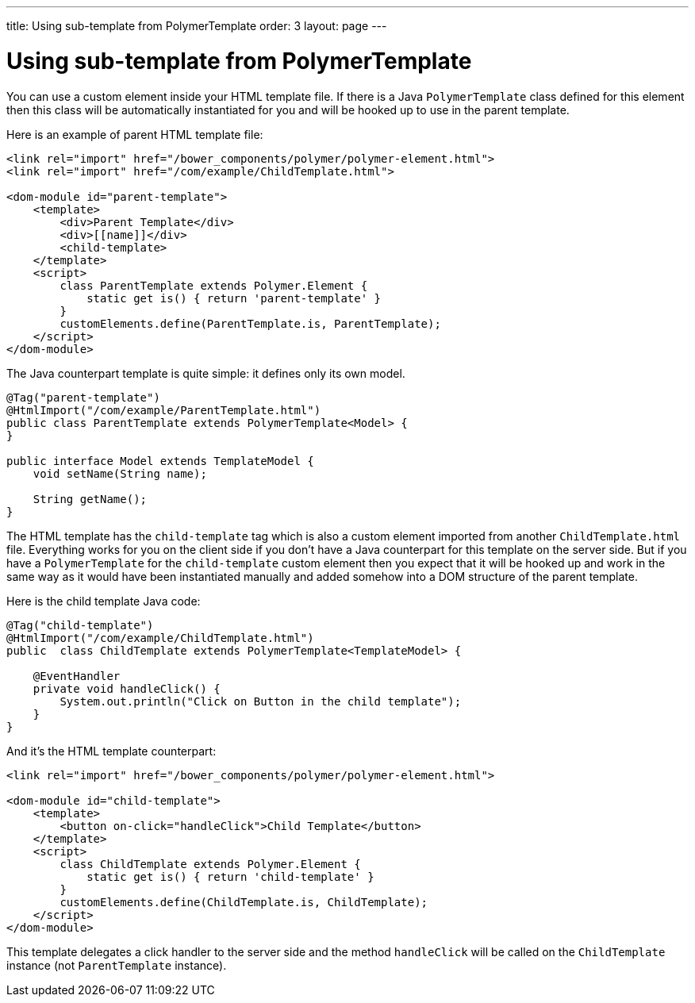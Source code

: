 ---
title: Using sub-template from PolymerTemplate
order: 3
layout: page
---

ifdef::env-github[:outfilesuffix: .asciidoc]
= Using sub-template from PolymerTemplate

You can use a custom element inside your HTML template file. If there is a Java
`PolymerTemplate` class defined for this element then this class will be
automatically instantiated for you and will be hooked up to use in the parent template.

Here is an example of parent HTML template file:

[source,html]
----
<link rel="import" href="/bower_components/polymer/polymer-element.html">
<link rel="import" href="/com/example/ChildTemplate.html">

<dom-module id="parent-template">
    <template>
        <div>Parent Template</div>
        <div>[[name]]</div>
        <child-template>
    </template>
    <script>
        class ParentTemplate extends Polymer.Element {
            static get is() { return 'parent-template' }
        }
        customElements.define(ParentTemplate.is, ParentTemplate);
    </script>
</dom-module>
----

The Java counterpart template is quite simple: it defines only its own model.

[source,java]
----
@Tag("parent-template")
@HtmlImport("/com/example/ParentTemplate.html")
public class ParentTemplate extends PolymerTemplate<Model> {
}

public interface Model extends TemplateModel {
    void setName(String name);

    String getName();
}
----

The HTML template has the `child-template` tag which is also a custom element imported from
another `ChildTemplate.html` file. Everything works for you on the client side if you don't have
a Java counterpart for this template on the server side. But if you have a `PolymerTemplate`
for the `child-template` custom element then you expect that it will be hooked up
and work in the same way as it would have been instantiated manually and added
somehow into a DOM structure of the parent template.

Here is the child template Java code:

[source,java]
----
@Tag("child-template")
@HtmlImport("/com/example/ChildTemplate.html")
public  class ChildTemplate extends PolymerTemplate<TemplateModel> {

    @EventHandler
    private void handleClick() {
        System.out.println("Click on Button in the child template");
    }
}
----

And it's the HTML template counterpart:

[source,html]
----
<link rel="import" href="/bower_components/polymer/polymer-element.html">

<dom-module id="child-template">
    <template>
        <button on-click="handleClick">Child Template</button>
    </template>
    <script>
        class ChildTemplate extends Polymer.Element {
            static get is() { return 'child-template' }
        }
        customElements.define(ChildTemplate.is, ChildTemplate);
    </script>
</dom-module>
----

This template delegates a click handler to the server side and the method `handleClick`
will be called on the `ChildTemplate` instance (not `ParentTemplate` instance).

